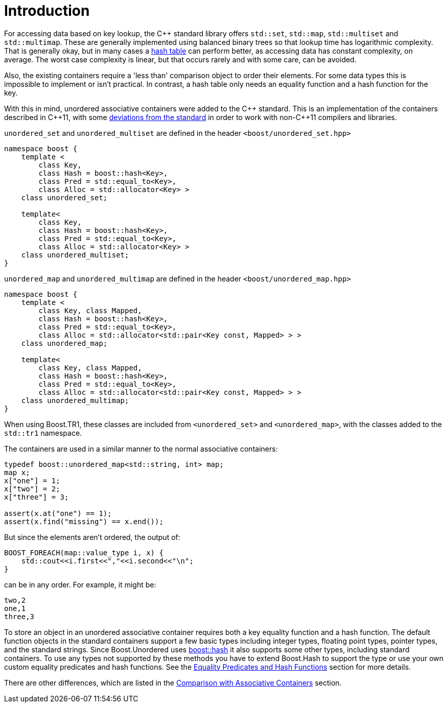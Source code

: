 [#intro]
= Introduction

:idprefix: intro_
:cpp: C++

For accessing data based on key lookup, the {cpp} standard library offers `std::set`,
`std::map`, `std::multiset` and `std::multimap`. These are generally
implemented using balanced binary trees so that lookup time has
logarithmic complexity. That is generally okay, but in many cases a
link:https://en.wikipedia.org/wiki/Hash_table[hash table^] can perform better, as accessing data has constant complexity,
on average. The worst case complexity is linear, but that occurs rarely and
with some care, can be avoided.

Also, the existing containers require a 'less than' comparison object
to order their elements. For some data types this is impossible to implement
or isn't practical. In contrast, a hash table only needs an equality function
and a hash function for the key.

With this in mind, unordered associative containers were added to the {cpp}
standard. This is an implementation of the containers described in {cpp}11,
with some <<compliance,deviations from the standard>> in
order to work with non-{cpp}11 compilers and libraries.

`unordered_set` and `unordered_multiset` are defined in the header
`<boost/unordered_set.hpp>`
[source,c++]
----  
namespace boost {
    template <
        class Key,
        class Hash = boost::hash<Key>,
        class Pred = std::equal_to<Key>,
        class Alloc = std::allocator<Key> >
    class unordered_set;

    template<
        class Key,
        class Hash = boost::hash<Key>, 
        class Pred = std::equal_to<Key>, 
        class Alloc = std::allocator<Key> > 
    class unordered_multiset;
}
----

`unordered_map` and `unordered_multimap` are defined in the header
`<boost/unordered_map.hpp>`

[source,c++]
----
namespace boost {
    template <
        class Key, class Mapped,
        class Hash = boost::hash<Key>,
        class Pred = std::equal_to<Key>,
        class Alloc = std::allocator<std::pair<Key const, Mapped> > >
    class unordered_map;

    template<
        class Key, class Mapped,
        class Hash = boost::hash<Key>,
        class Pred = std::equal_to<Key>,
        class Alloc = std::allocator<std::pair<Key const, Mapped> > >
    class unordered_multimap;
}
----

When using Boost.TR1, these classes are included from `<unordered_set>` and
`<unordered_map>`, with the classes added to the `std::tr1` namespace.

The containers are used in a similar manner to the normal associative
containers:

[source,cpp]
----
typedef boost::unordered_map<std::string, int> map;
map x;
x["one"] = 1;
x["two"] = 2;
x["three"] = 3;

assert(x.at("one") == 1);
assert(x.find("missing") == x.end());
----

But since the elements aren't ordered, the output of:

[source,c++]
----
BOOST_FOREACH(map::value_type i, x) {
    std::cout<<i.first<<","<<i.second<<"\n";
}
----

can be in any order. For example, it might be:

[source]
----
two,2
one,1
three,3
----

To store an object in an unordered associative container requires both a
key equality function and a hash function. The default function objects in
the standard containers support a few basic types including integer types,
floating point types, pointer types, and the standard strings. Since
Boost.Unordered uses link:../../../container_hash/index.html[boost::hash^] it also supports some other types,
including standard containers. To use any types not supported by these methods
you have to extend Boost.Hash to support the type or use
your own custom equality predicates and hash functions. See the
<<hash_equality,Equality Predicates and Hash Functions>> section
for more details.

There are other differences, which are listed in the
<<comparison,Comparison with Associative Containers>> section.
